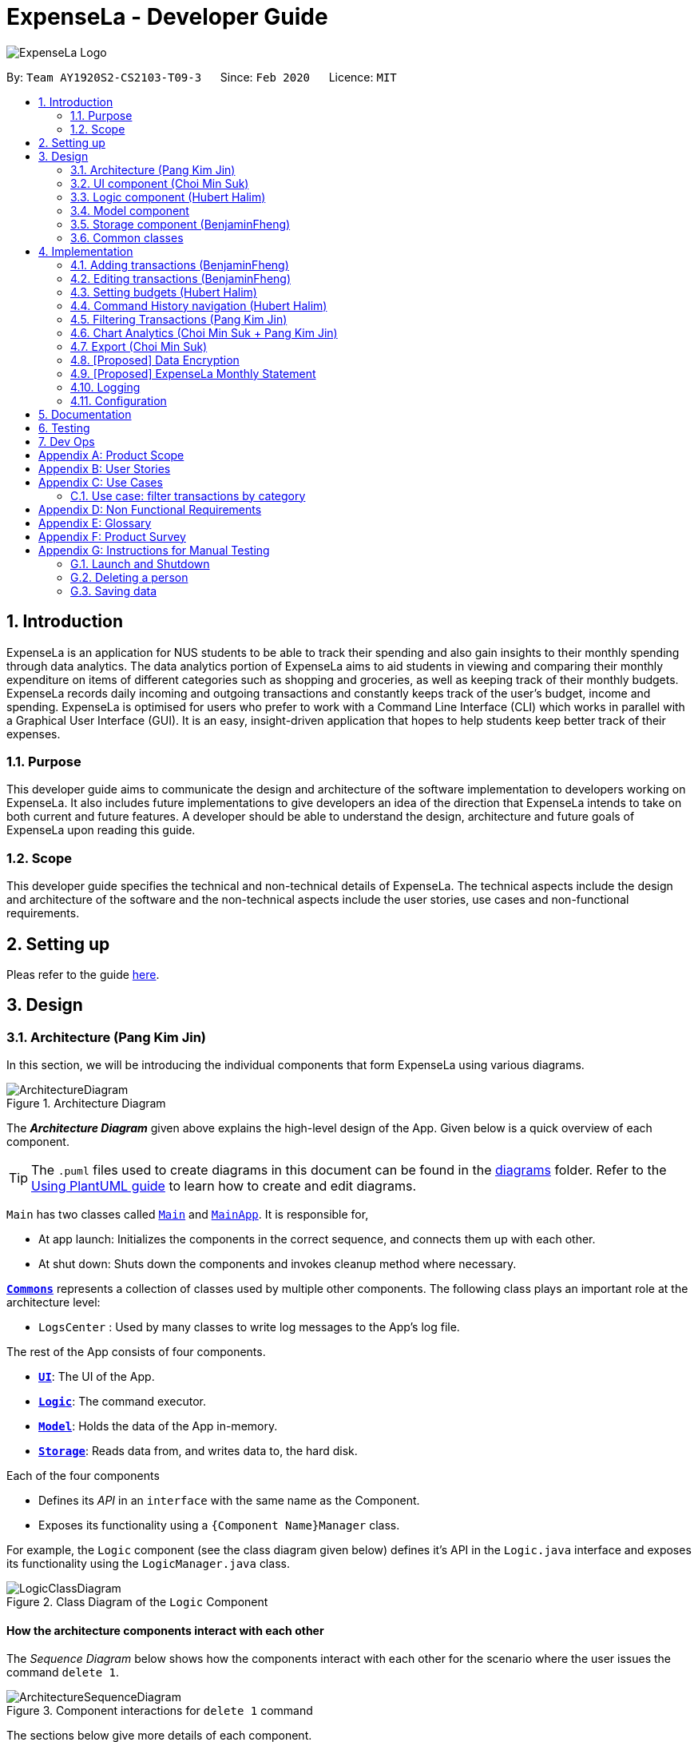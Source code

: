 = ExpenseLa - Developer Guide
:site-section: DeveloperGuide
:toc:
:toc-title:
:toc-placement: preamble
:sectnums:
:imagesDir: images
:stylesDir: stylesheets
:xrefstyle: full
ifdef::env-github[]
:tip-caption: :bulb:
:note-caption: :information_source:
:warning-caption: :warning:
endif::[]
:repoURL: https://github.com/AY1920S2-CS2103-T09-3/main/tree/master

image:logos/ExpenseLa_Logo.png[]

By: `Team AY1920S2-CS2103-T09-3`      Since: `Feb 2020`      Licence: `MIT`

== Introduction

ExpenseLa is an application for NUS students to be able to track their spending and also gain insights to their monthly spending through data analytics. The data analytics portion of ExpenseLa aims to aid students in viewing and comparing their monthly expenditure on items of different categories such as shopping and groceries, as well as keeping track of their monthly budgets. ExpenseLa records daily incoming and outgoing transactions and constantly keeps track of the user's budget, income and spending. ExpenseLa is optimised for users who prefer to work with a Command Line Interface (CLI) which works in parallel with a Graphical User Interface (GUI). It is an easy, insight-driven application that hopes to help students keep better track of their expenses.

=== Purpose

This developer guide aims to communicate the design and architecture of the software implementation to developers working on ExpenseLa. It also includes future implementations to give developers an idea of the direction that ExpenseLa intends to take on both current and future features. A developer should be able to understand the design, architecture and future goals of ExpenseLa upon reading this guide.

=== Scope

This developer guide specifies the technical and non-technical details of ExpenseLa. The technical aspects include the design and architecture of the software and the non-technical aspects include the user stories, use cases and non-functional requirements.

== Setting up

Pleas refer to the guide <<SettingUp#, here>>.

== Design

[[Design-Architecture]]
=== Architecture (Pang Kim Jin)

In this section, we will be introducing the individual components that form ExpenseLa using various diagrams.

.Architecture Diagram
image::ArchitectureDiagram.png[]

The *_Architecture Diagram_* given above explains the high-level design of the App. Given below is a quick overview of each component.

[TIP]
The `.puml` files used to create diagrams in this document can be found in the link:{repoURL}/docs/diagrams/[diagrams] folder.
Refer to the <<UsingPlantUml#, Using PlantUML guide>> to learn how to create and edit diagrams.

`Main` has two classes called link:{repoURL}/src/main/java/seedu/expensela/Main.java[`Main`] and link:{repoURL}/src/main/java/seedu/expensela/MainApp.java[`MainApp`]. It is responsible for,

* At app launch: Initializes the components in the correct sequence, and connects them up with each other.
* At shut down: Shuts down the components and invokes cleanup method where necessary.

<<Design-Commons,*`Commons`*>> represents a collection of classes used by multiple other components.
The following class plays an important role at the architecture level:

* `LogsCenter` : Used by many classes to write log messages to the App's log file.

The rest of the App consists of four components.

* <<Design-Ui,*`UI`*>>: The UI of the App.
* <<Design-Logic,*`Logic`*>>: The command executor.
* <<Design-Model,*`Model`*>>: Holds the data of the App in-memory.
* <<Design-Storage,*`Storage`*>>: Reads data from, and writes data to, the hard disk.

Each of the four components

* Defines its _API_ in an `interface` with the same name as the Component.
* Exposes its functionality using a `{Component Name}Manager` class.

For example, the `Logic` component (see the class diagram given below) defines it's API in the `Logic.java` interface and exposes its functionality using the `LogicManager.java` class.

.Class Diagram of the `Logic` Component
image::LogicClassDiagram.png[]

[discrete]
==== How the architecture components interact with each other

The _Sequence Diagram_ below shows how the components interact with each other for the scenario where the user issues the command `delete 1`.

.Component interactions for `delete 1` command
image::ArchitectureSequenceDiagram.png[]

The sections below give more details of each component.

[[Design-Ui]]
=== UI component (Choi Min Suk)

.Structure of the UI Component
image::UiClassDiagram.png[]

*API* : link:{repoURL}/src/main/java/seedu/expensela/ui/Ui.java[`Ui.java`]

The UI consists of a `MainWindow` that is made up of parts e.g.`CommandBox`, `ResultDisplay`, `TransactionListPanel`, `StatusBarFooter` etc. All these, including the `MainWindow`, inherit from the abstract `UiPart` class.

The `UI` component uses JavaFx UI framework. The layout of these UI parts are defined in matching `.fxml` files that are in the `src/main/resources/view` folder. For example, the layout of the link:{repoURL}/src/main/java/seedu/expensela/ui/MainWindow.java[`MainWindow`] is specified in link:{repoURL}/src/main/resources/view/MainWindow.fxml[`MainWindow.fxml`]

The `UI` component does the following actions:

* Executes user commands using the `Logic` component.
* Listens for changes to `Model` data so that the UI can be updated with the modified data.


[[Design-Logic]]

=== Logic component (Hubert Halim)

[[fig-LogicClassDiagram]]
.Structure of the Logic Component
image::LogicClassDiagram.png[]

*API* :
link:{repoURL}/src/main/java/seedu/expensela/logic/Logic.java[`Logic.java`]

Logic is an interface which `LogicManager` implements, allowing access to the API. The following items are examples on how the LogicManager class can be interacted with:

.  `Logic` uses the `ExpenseLaParser` class to parse the user command.
.  This results in a `Command` object which is executed by the `LogicManager`.
.  The command execution can affect the `Model` (e.g. adding a `Transaction`).
.  The result of the command execution is encapsulated as a `CommandResult` object which is passed back to the `Ui`.
.  In addition, the `CommandResult` object can also instruct the `Ui` to perform certain actions, such as displaying help to the user.

Given below is the Sequence Diagram for interactions within the `Logic` component for the `execute("delete 1")` API call.

.Interactions Inside the Logic Component for the `delete 1` Command
image::DeleteSequenceDiagram.png[]

NOTE: The lifeline for `DeleteCommandParser` should end at the destroy marker (X) but due to a limitation of PlantUML, the lifeline reaches the end of diagram.

.Interactions Inside the Logic Component for the `clear` Command
image::ClearSequenceDiagram.png[]

[[Design-Model]]
=== Model component

.Structure of the Model Component
image::ModelClassDiagram.png[]

*API* : link:{repoURL}/src/main/java/seedu/expensela/model/Model.java[`Model.java`]

The `Model`,

* stores an ArrayList which contains the user's command history.
* stores a `UserPref` object that represents the user's preferences.
* stores the `ExpenseLa` data.
* stores the `GlobalData` which contains the recurring budget, transactions, total balance, and last updated date.
* stores a `MonthlyData` object which contains budget, expense, and income information set by the user.
* stores a `ToggleView` object that represents the nature of transaction information displayed to the user.
* stores a `Filter` object which represents the filter on the transactions as set by the user
* stores `TransactionList` which contains the list of all transactions
* exposes an unmodifiable `ObservableList<Transaction>` that can be 'observed' e.g. the UI can be bound to this list
so that the UI automatically updates when the data in the list change.
* does not depend on any of the other three components.



[[Design-Storage]]
=== Storage component (BenjaminFheng)

.Structure of the Storage Component
image::StorageClassDiagram.png[]

*API* : link:{repoURL}/src/main/java/seedu/expensela/storage/Storage.java[`Storage.java`]

The `Storage` component,

* can save `UserPref` objects in json format and read it back.
* can save the `ExpenseLa` data in json format and read it back.
* can save `GlobalData` data in json format and read it back.

[[Design-Commons]]
=== Common classes

Classes used by multiple components are in the `seedu.ExpenseLa.commons` package.

== Implementation

This section describes some noteworthy details on how certain features are implemented.

// tag::addtransactions[]
=== Adding transactions (BenjaminFheng)
We allow users to add Expense/Income transactions into ExpenseLa which denotes a positive or negative inflow of money. This section shows how we handle these requests from the user.

==== Implementation

We store every single `Transaction` added by the user into an `ObservableList<Transaction>`, which is a list object in `TransactionList`. We used an `ObservableList` to easily reflect changes to the list by any other component of ExpenseLa using the list.

These are the ways of implementing either a positive or negative Transaction:

* Adding an expense (negative transaction): add
* Adding an income (positive transaction): add i/

These two commands will indicate whether the transaction is positive or negative.

Indicating whether it is a recurring transaction or not will depend if rc/ is present in the input

When inserting a new Expense/Income, the `AddCommandParser` will determine which object to initialise depending on whether the "i/" CLI syntax is present. Afterwhich, the AddCommandParser will parse the values of the transaction depending on whether the respective CLI Syntaxes are present.

* `**Name**` is parsed by `AddCommandParser#parseName(ArgumentMultimap)`, CLI Syntax is n/.
* `**Amount**` is parsed by `AddCommandParser#parseAmount(ArgumentMultimap)`, CLI Syntax is a/.
* `**Date**` is parsed by `AddCommandParser#parseDate(ArgumentMultimap)`, CLI Syntax is d/.
* `**Category**` is parsed by `AddCommandParser#parseCategory(ArgumentMultimap)`, CLI Syntax is c/.
* `**Remark**` is parsed by `AddCommandParser#parseRemark(ArgumentMultimap)`, CLI Syntax is r/.
* CLI Syntax "rc/" will set the transaction to be a monthly recurring transaction.

NOTE: `**ArgumentMultimap**` is a class that stores all the parsed parameters taken from the user input.

The following sequence diagram shows how the add transaction operation works:

image::add-command/AddCommandSequenceDiagram.png[]

Figure 9. Sequence diagram of how adding a new `Transaction` is processed depending on syntax.

`Transaction` are normally instantiated by `AddCommandParser#parse(String args)`, which attempts to parse the various parameters supplied in args and return either a positive or negative `Transaction`. The following conditions will cause a `ParseException` to be thrown by the parser:

* Missing parameters
* Incorrect syntax (i.e. missing prefix if required)
* Illegal values in parameters (i.e. special character and symbols entered for an integer only field)
* Multiple occurence of parameters which only expects single entry

[NOTE]
Incorrect user input will display `ParseException` message.

We will demonstrate how a `Transaction` is added into `ExpenseLa`:

Step 1. The user executes the command **add n/Pizza a/20.5 d/2020-02-02** to insert a negative transaction with its `Name` set to "Pizza", its `Amount` set to "20.50" and the `Date` set to 02 Feb 2020. The input is now checked and an attempt to parse each parameter occurs:

NOTE: `**Category**` is set to default category `MISC`

Since the user input is valid, the `Transaction` is successfully created and inserted into the transaction list. The transaction list now contains 1 `Transaction` object.

image::add-command/AddTransactionToList1.png[]

Step 2. The user executes **add i/ n/Salary a/3000 d/2020-02-03 r/Monthly Salary c/income rc/ ** to indicate his monthly pay, to insert a positive `**Transaction**`.

NOTE: `**Category**` has a set enum list of values FOOD, SHOPPING, TRANSPORT, GROCERIES, HEALTH, RECREATION, MISC, UTILITIES, INCOME.

NOTE: "rc/" CLI Syntax will set the transaction to be a recurring transaction.

Again, since the input is valid, the positive `Transaction` is successfully added into the transaction list. The transaction list
now contains 2 `**Transaction**` objects.

image::add-command/AddTransactionToList2.png[]

The following activity diagram summarizes what happens when the user executes a command to add a new `Transaction`:

:figure-caption: Figure 10
.Activity diagram of adding a `Transaction` into the transaction list.
image::add-command/AddTransactionActivityDiagram.png[,650]

==== Design considerations

There are many different ways to implement how a transaction is added into `**ExpenseLa**`. In this section, we will justify why we chose to implement it the way we did.

===== Aspect: Differentiating between **positive** and **negative** transactions.
* **Alternative 1: (current choice):** Adding a simple "i/" syntax in the input to differentiate between positive and negative transactions
** Pros: Increases the speed and simplicity of adding a positive or negative transaction. Updating balance in `MonthlyData` information only requires an iteration through
all the transaction amounts in transaction list for calculation.
** Cons: Transactions may not be easily distinguishable as positive or negative transactions on first sight, and may only be distinguished when the transaction amount is inspected.
This may cause slower processing times when extracting all only positive or only negative transactions.

* **Alternative 2: Having separate classes for **positive** and **negative** transactions.
** Pros: Maintains an intuitive design: `**NegativeTransaction**` deducts money and `**PositiveTransaction**` increases money.
** Cons: May incur significant overhead since it is likely that both `**NegativeTransaction**` and `**PositiveTransaction**` will
have very similar methods.

Alternative 1 was chosen because we want the application to be as simple and quick as possible to indicate positive and negative transactions. We focused on separating
the data between months so that the analytics function could calculate data faster.

===== Aspect: Managing how `**RecurringTransactions**` are handled.
* **Alternative 1: (current choice):** Adding a simple "rc/" syntax in the input to differentiate between recurring and non-recurring transactions. "rc/" is quickly parsed by the
AddCommandParser and the transaction is labelled as recurring, which is added to RecurringTransactionsList before the command is added to the TransactionsList in Model.
** Pros: "rc/" is quick and intuitive to indicate during input. Almost no hassle to add the information to RecurringTransactionsList.
** Cons: Inability for existing transactions to set as recurring transactions.

* **Alternative 2:** Create a separate command to indicate which transactions are recurring and the range of when it recurs.
** Pros: Transactions are more customizable for users. Users are able to set recurring transactions to repeat over required months.
** Cons: Users may easily lose track of the transactions that are recurring which will affect their monthly budgeting.

Alternative 1 was chosen because we want to again keep the recurring transactions intuitive and simple. Users can clear their recurring transaction lists whenever
they become invalid, and input the new recurring transactions whenever there are changes

//end::addtransaction[]

// tag::editTransactions[]
=== Editing transactions (BenjaminFheng)
The **edit **functionality modifies details of a specified `**Transaction**` in the existing list and saves
modifications to the external storage file.

==== Implementation
**Edit** mechanism utilizes `**Logic**` operations with the `**EditCommand**` class in place of
`**Command**`, and a unique `**EditCommandParser**` class. The following methods are the implementation for
**edit** operations:

* `EditCommandParser#parse()` - Parses the user's input via the index of the transaction and creates an `**EditCommand**` to execute the command.
* `EditCommand#execute()` - Modifies the `**Transaction**` in `**Model**` with new details and returns a
`**CommandResult**`.
* `TransactionList#setTransaction(Transaction target, Transaction editedTransaction)` - Sets the modified `**Transaction**` to its correct position in the
existing `**TransactionList**`.

Command example: **edit 1 n/[NAME] a/[AMOUNT] r/[REMARK]** will edit the name, amount and remark of transaction of index 1 with
the respective inputs.

Below is an example usage scenario for editing a transaction and explanation of how the **edit** mechanism
behaves at each step:

Step 1. The user starts up the application with an initial list loaded from a sample transaction list.

:figure-caption!:
.Initial transaction list
image::edit-command/editCommand1.png[,650]

Step 2. The user inputs **edit 1 n/Laksa Noodle a/6.00** to edit the transaction (with index 1) name to "Laksa Noodle" and value
to "6". Input is parsed by `EditCommandParser#parse()` which creates an `**EditCommand**`.

Step 3. `EditCommand#execute()` creates a new transaction that reflects the changes and gets the index of current
transaction to be edited.

.New edited transaction in transaction list
image::edit-command/editCommand2.png[,650]

Step 4. `EditCommand#execute()` replaces original transaction in the list with the eddited transaction.

The following activity diagram gives an overview of what ExpenseLa shows the user when executing **edit** command:

:figure-caption: Figure
.Activity diagram for execution of edit command
image::edit-command/EditActivityDiagram.png[,650]

==== Design considerations
This subsection explores some alternative designs considered for certain aspects of the feature's implementation.

===== Aspect: Modifying details of a transaction
* **Alternative 1 (current choice)**: Replace the values of the original transaction with new editd values.
- Pros: Can easily check for inputs that result in no changes.
- Cons: May incur overhead when creating new instance of `**Transaction**`.

* **Alternative 2**: Modify the transaction directly using setter methods.
- Pros: Easy to implement and efficient.
- Cons: Modifying transactions violates the immutability principle, possibly resulting in bugs for UI or
accessing modified transaction fields.

**Alternative 1 chosen** to maintain better coding practices and maintain immutability of transactions for the entire project.
Overhead of creating new `**Transaction**` is insignificant due to relatively small object size.

===== Aspect: Edit transaction by getting it's index or by unique transaction ID
* **Alternative 1 (current choice)**: Get the index of original transaction in the transactions list and edit its values in the list.
- Pros: High certainty of obtaining the correct transaction, editing its values and replacing the same index in the transaction list.
- Cons: If there are too many transactions in the list, it might be tedious to obtain the transaction index by scrolling.

* **Alternative 2**: Iterate through the transactions list and edit the transaction with the correct transaction ID.
- Pros: Virtually impossible to not be able to distinguish between similar transactions of different IDs.
- Cons: Transactions ID would cause significant overhead when looking into each transaction for it's ID.
// end::edit[]


// tag::setbudget[]
=== Setting budgets (Hubert Halim)
We allow the user to maintain a `**Budget**` for the current month and subsequent months. This section details how `**ExpenseLa**` handles
requests made by the user who is trying to set a budget both for a one time and recurring budget. `**Budget**` is contained inside
`**MonthlyData**` object along with `**Expense**` and `**Income**` and application only has 1 `**MonthlyData**` object for the current month.
object looks like:

image::set-budget/BudgetClassDiagram.png[]

If user decides to create a recurring budget, there'll be additional step of updating the `**recurringBudget**` variable in
`**GlobalData**`. `**BudgetCommand**` in addition to modifying `**Budget**` in `**MonthlyData**`, it will also modify `**recurringBudget**`
in `**GlobalData**`.

image::set-budget/GlobalDataClassDiagram.png[]


==== Implementation
Whenever the user attempts to set a new `**Budget**`, `**ExpenseLa**` will create a new MonthlyData object with the given amount.
The application will then call `ModelManager#setMonthlyData(MonthlyData toSet)`. During the creation of the new MonthlyData, the
Budget class will internally check if the budget amount is valid.

We will demonstrate what happens at the back-end whenever the user sets a budget:

Case 1. The user wishes to set their budget to $1500, non-recurring. They execute the command: **budget b/1500**.
The user's entry is checked by `BudgetCommandParser#parse()` and an attempt to parse each parameter occurs:

* `**Budget**` is parsed by `ParseUtil#parseBudget(ArgumentMultimap)`
* `rc/` prefix does not exist, so it is not recurring

NOTE: `**ArgumentMultimap**` is a class that stores all the parsed parameters taken from the user input.

Since the user input is valid, the `**Budget**` is successfully created and inserted into a newly created `**MonthlyData**`.

Case 2. The user made a typo when setting their budget. They execute the command **budget b/1500**.
The user's entry is checked by `BudgetCommandParser#parse()` and an attempt to parse each parameter occurs:

* `**Budget**` is parsed by `ParseUtil#parseBudget(ArgumentMultimap)`

`**Budget**` class then is attempted to be created with the parsed budget amount in the constructor. Internally
Budget will do a validity check using Regex and throw a `**ParseExection**` since amount is not valid.

Case 3. The user wishes to set their budget to $1500, recurring. They execute the command: **budget b/1500 rc/**.
The user's entry is checked by `BudgetCommandParser#Parse()` and an attempt to parse each parameter occurs:

* `**Budget**` is parsed by `ParseUtil#parseBudget(ArgumentMultimap)`
* `rc/` prefix exists, so it is recurring

Since the user input is valid, the `**Budget**` is successfully created and inserted into a newly created `**MonthlyData**`.
BudgetCommand will then modify `**GlobalData**` in `**Model**` by calling `**Logic#setGlobalData**`. `**RecurringBudget**`
value in `**GlobalData**` is now set to the new `**Budget**`

The sequence diagram below depicts what was just elaborated:

.Sequence diagram showing how a `**Budget**` is set
image::set-budget/SetBudgetSequenceDiagram.png[]

.Activity diagram showing how a `**Budget**` is set
image::set-budget/SetBudgetActivityDiagram.png[]

==== Design considerations
We have considered various ways as to how `**Budget**` should be stored in `**ExpenseLa**`. In this section, we will explain the
rationale on our course of actions.

===== Aspect: Make `**Budget**` a part of a bigger class called `**MonthlyData**`
* **Alternative 1 (current choice):** `**Budget**` is a part of `**MonthlyData**` and any `**Budget**` operations is through `**MonthlyData**`
** Pros: Easier to handle `**Budget**` together with other `**MonthlyData**` objects and all data inside is synchronised as it is
handled by a single object.
** Cons: Overhead when modifying `**Budget**` as to maintain immutability, a new `**MonthlyData**` object has to be created.
* Alternative 2: `**Budget**` should be an independent class with a direct reference in `**ExpenseLa**`.
** Pros: More freedom and efficiency in doing modifications on `**Budget**`
** Cons: Need to maintain more references for all different objects.

Again, we went with alternative 1 because it is easier to view `**Budget**` along with the other `**MonthlyData**` components
as a collective. And easier to just handle 1 reference in ExpenseLa.
// end::setbudget[]


// tag::commandHistoryNavigation[]
=== Command History navigation (Hubert Halim)
Users can navigate to previous commands by pressing the up or down button on the keyboard.
Only successful commands are stored in the CommandHistory list and only a maximum of 50 commands can
be stored at a time.

==== Implementation
Every time the user key in a command and press kbd:[Enter], `CommandBox#handleCommandEntered` method will be called.
The method will attempt to execute the command by calling `CommandExecutor#execute` method. That method throws an error
if command is invalid. So if the command is valid, the `CommandBox#handleCommandEntered` method will call
`Logic#deleteCommandFromHistory` to delete the command if it exists in the current command history.
It will then call `Logic#addToCommandhistory` to add the command to the command history as its latest entry.
Both commands for add and delete takes in an integer variable called `offset`. This variable is maintained by `CommandBox`
and determines which command the user is currently at in the command history.
Offset starts from -1 indicating `CommandBox` is empty and resets to -1 every time a successful command is entered

`Command History` is an array list that resides in `ModelManager` object. It can be accessed through `Logic` by calling

The diagrams below depicts what was just elaborated:

.Sequence diagram showing what happens when user enters a Command
image::command-history/CommandHistorySequenceDiagram.png[]

.Activity diagram showing what happens when user enters a Command
image::command-history/CommandHistoryActivityDiagram.png[]

.Sequence diagram showing what happens when presses Up/Down button
image::command-history/CommandHistoryNavigateSequenceDiagram.png[]

.Activity diagram showing what happens when presses Up/Down button
image::command-history/CommandHistoryNavigateActivityDiagram.png[]


==== Design considerations
We have considered various ways as to how to implement `**CommandHistory**` to support navigation to previous commands
Since we need to capture keyboard events when user press the keyboard, we decided to implement the event listener and handler
in `**CommandBox**` component as it is more convenient because when a keyboard event is captured, the app can straight away
modify the `**TextField**` in `**CommandBox**`. Since the event when user enter a command is also handled in `**CommandBox**`
and we only store successful commands in `**CommandHistory**`, we wait for execution of the Command by `**CommandExecutor**`,
if it is successful, the String for the command is added to, otherwise due to the error thrown and caught somewhere else, the
command is not stored.
// end::commandHistoryNavigation[]


=== Filtering Transactions (Pang Kim Jin)

The `Filter` command allows the user to bring up a list of `Transaction`, and filter it by either category, month,
or both at the same time. This is implemented by using a predicate for category and another predicate for month,
both of which inheriting from `Predicate<Transaction>` to filter the `Transaction`.

==== Implementation

`FilterCommand` is instantiated by `FilterCommandParser#parse(String args)` method, which parses the arguments supplied in the user
command to return a `FilterCommand` object.

The below sequence diagram depicts the execution of the filter feature to display all transactions with Category "FOOD":
image:filter/FilterSequenceDiagram.png[]

The below scenario shows a typical usage of the filter feature:

Step 1: Upon application launch, the filter for all categories and the current month is automatically applied.
image:filter/Filter_SS_1.PNG[]

Step 2: User executes the command `filter c/food m/2020-02` to bring up transactions in the category "FOOD" for the month
of February 2020. (Note: The command in the command line disappears upon hitting Enter, the command in the command line
is purely for illustration purposes).
image:filter/Filter_SS_2.PNG[]

Step 3: The `FilterCommandParser#parse(String args)` parses the arguments.

Step 4: Since user input is correct and the arguments are parsed, a new `FilterCommand` object is created by the
`FilterCommandParser`.

Step 5: The `FilterCommand` object will use a `Predicate<Transaction>` based on the specified category, month, or both, to filter
the list of transactions.

Step 6: The list of filtered transactions is brought up. The filter category and month UI will also update accordingly
to show the category and month that the transactions are filtered by.

The below activity diagram gives an overview of the command execution:
image:filter/FilterActivityDiagram.png[]

==== Design Considerations

*Aspect: Using `Predicate` to improve extendability of the `Filter` feature in the future.*

* Alternative 1 (current choice): Create a new `Predicate<Transaction>` for each new filter type
** Pros: Greater flexibility can be provided for each filter type since different filter types have different requirements (e.g. Month vs Category)
** Cons: Tedious to implement a new class for each new type of filter
* Alternative 2: Use a single `Predicate<Transaction>` to filter for all filter types
** Pros: Easy to implement
** Cons: Prone to being inflexible for extensions

We decided to go with Alternative 1 since the current filter feature supports increasing the number of filter types
- on top of the current category and month filters. Despite having a different `Predicate` for each filter type, we use
a composed `Predicate` comprising of both `Predicate` s, making it much easier to support extensions to this feature.

==== Proposed Extension

We plan to enhance the filter feature to support other arguments in the command to filter by different types such as
price range or date range. This allows the user to have greater flexibility and have a better understanding of his/her
expenses.

The design consideration mentioned earlier hence facilitates this proposed extension, reducing the difficulty of such a
future implementation.

=== Chart Analytics (Choi Min Suk + Pang Kim Jin)

The *toggleview* command allows the user to switch between viewing the list of 'Transactions' and viewing an analysis of
his expenditure.

In the expenditure analysis view we have a bar chart to show expenditure breakdown by date as well as a pie chart to
show expenditure breakdown by category.


==== Implementation

`MainWindow` decides whether to show a list of transactions or chart analysis based on `ToggleView#isViewList`, by accessing
`Logic#getToggleView()`.

Here is a Class Diagram for the implementation of `ToggleView`:

image:chart-analytics/ToggleViewClassDiagram.png[]

The *ToggleView* mechanism utilizes `Logic` operations with the `ToggleViewCommand` class in place of `Command`. The following
methods are concrete implementations for the *toggle* operation:

* `ToggleViewCommand#execute()` - Modifies the `ToggleView` in `Model` to view list of transactions or view analytics, and
returns a `CommandResult` (<<Design-Logic, Step 4 of Logic>>).
* `ToggleView#switchIsViewList()` - Modifies the boolean value `isViewList` in `ToggleView` to the negation of it's
current value.
- This `ToggleView` is wrapped in `ExpenseLa` and its `switchIsViewList()` is called through
`ExpenseLa#switchToggleView()`.
- `ExpenseLa#switchToggleView()` is exposed in the `Model` interface as `Model#switchToggleView()`.

The following sequence diagram illustrates **toggleview** command execution:

.Sequence diagram showing execution of **toggleview**
image::chart-analytics/ToggleViewSequenceDiagram.png[]

===== Example of usage
Given next is an example and explanation of how the **ToggleView** mechanism behaves at each step:

Step 1. The user starts up the application with an initial list loaded from external storage file. The diagram here
depicts the example list used throughout this scenario.

:figure-caption!:
.Example list on startup
image::chart-analytics/ToggleViewStep1.png[,650]

Step 2. The user inputs **toggleview** to change the view from list of transactions to chart analysis.

.User input for toggle view
image::chart-analytics/ToggleViewStep2.png[]

Step 3. `ToggleViewCommand#execute()` switches `isViewList` of `ToggleView` from true to false.

.isViewList of ToggleView switched from ToggleViewCommand#execute()
image::chart-analytics/ToggleViewStep3.PNG[]

Step 4. `MainWindow#executeCommand()` checks the boolean value of isViewList in ToggleView, which is false,
and displays chart analysis.

.Switched from showing list of transactions to chart analysis
image::chart-analytics/ToggleViewStep4.png[,650]

Step 5. User inputs **toggleview** again to change view back to list of transactions.

image::chart-analytics/ToggleViewStep2.png[]
.Switched from showing list of transactions to chart analysis
image::chart-analytics/ToggleViewStep1.PNG[,650]

Step 6. User can set filter to a certain month to view a different kind of bar chart.

.Example of stacked bar chart of expenditure for a certain month
image::chart-analytics/ToggleViewStep6.PNG[,650]

The following code snippet from `MainWindow#executeCommand()` checking of the boolean value of isViewList in ToggleView,
and deciding whether to show a list of transactions of chart analysis, and what bar graph to show:

.MainWindow#executeCommand()
[source, java]
----
// The if else statement checks the value of isViewList from ToggleView
if (logic.getToggleView().getIsViewList()) {
    // Creates ui for list of transactions
    transactionListPanel = new TransactionListPanel(logic.getFilteredTransactionList());
    transactionListAndChartAnalyticsPanelPlaceholder.getChildren().add(transactionListPanel.getRoot());
} else {
    // Creates ui for chart analysis
    // Calls logic.getIsFilterMonth() to check if the filter is set to a specific month or not, to decide which bar graph to build
    chartAnalyticsPanel = new ChartAnalyticsPanel(logic.getFilteredTransactionList(), logic.getIsFilterMonth());
    transactionListAndChartAnalyticsPanelPlaceholder.getChildren().add(chartAnalyticsPanel.getRoot());
}
----

===== Execution shown to user
The following activity diagram gives an overview of what ExpenseLa shows the user when executing **toggleview** command:

:figure-caption: Figure
.Activity diagram for execution of toggleview command
image::chart-analytics/ToggleViewActivityDiagram.png[]

==== Design considerations
This section shows some of the design considerations taken when implementing the undo and redo features.

===== Aspect: Design used to implement toggelview feature

* Alternative 1 (current choice): Create a ToggleView Class to keep a boolean value of isViewList to keep track of
showing list of transactions or chart analysis.
** Pros: Easily extendable next time to accommodate more different kind of views by changing boolean to possibly enum.
** Pros: Easy to implement functions to change values in `ToggleView` object, which allows easy extendability next time also.
** Cons: Needs to implement many functions through `Logic` and `Model`.
* Alternative 2: Create a boolean value in `Model` to track whether to show list of transactions or chart analysis.
** Pros: Easy implementation and checking of boolean value by `MainWindow` to check which view to show.
** Cons: Not extendable next time when trying to accommodate different kind of views.

Alternative 1 was chosen because it is easily extendable, in case we want to improve or develop on the feature in the
future. It also follows better OOP principles, making the code much neater and understandable.

=== Export (Choi Min Suk)

The *export* command allows user to export currently filtered transactions to a csv file, in case he would like to use
the data for his own analysis.

==== Implementation

`ExportCommand` is instantiated by `ExpenseLaParser#parseCommand(String userInput)`, which attempts to split the userInput
into the command word and its parameters. Since `ExportCommand` does not require any arguments, it is instantiated directly.


`ExportCommand` obtains the filtered list of transaction to export using `Model#getFilteredTransactionList()`, which then
attempts to create a csv file in the current directory using the attributes of each transaction.

The sequence diagram below shows how the execution of *export* is like:

.Sequence diagram of how *export* command is applied at the back-end.
image::export/ExportSequenceDiagram.png[]

The following conditions will cause a `**CommandException**` to be thrown by the command:

. Empty filtered transaction list
. Failure in creating the file
. Failure in writing to the file (Possibly due to the directory changing while the command is being executed)

The image below shows how the csv file looks when user executes *export* command successfully:

.List of transactions in a csv file opened in Microsoft Excel
image::export/ExportCsv.PNG[,650]

==== Proposed extension
In the near future, we plan to enhance the export feature. We want to improve the export command to take in view as a
possible argument, thus allowing the user to choose between exporting list of transactions or the chart analysis. The
user can use the chart analysis generated for visual presentations, especially if the expense tracker is for a business.

The image below shows how a possible future implementation of this feature could look like:

.Expected command to export chart analytics
image::export/ExportChartCommand.PNG[]

image::export/ExportBarGraph.PNG[,550]
.Expected images to be exported when *export chartanalysis*
image::export/ExportPieChart.PNG[,550]

=== [Proposed] Data Encryption

Given the sensitive nature of the information provided by users, we would like to safeguard the information provided by
our users through encryption. Naturally, the information would be encrypted and decrypted in the back-end without the user
requiring to do any of the encryption, decryption, or even any knowledge of how it works.

==== Proposed Implementation

We thus propose a `Keystore` module to contain authorisation certificates or public key certificates
interacting with the `Logic` and `Storage` modules. With this addition, the following architecture diagram
gives an overview of how it would fit in:

image::DataEncryptionClassDiagram.png[]

The `Keystore` module would have a `KeystoreManager` which implements the following methods:

* `KeystoreManager#setCipher(Cipher cipher)` - sets the `Cipher` for encryption usage.
* `KeystoreManager#encryptExpenseLa(ExpenseLa expenseLa)` - encrypts the given `ExpenseLa` object with the encryption cipher set with every
call to `LogicManager#execute()` method.
* `KeystoreManager#decryptExpenseLa(ExpenseLa expenseLa)` - Decrypts the encrypted json file upon application launch.

NOTE: `KeystoreManager#encryptExpenseLa(ExpenseLa expenseLa)` and `KeystoreManager#decryptExpenseLa(ExpenseLa expenseLa)`
will be using the Advanced Encryption Standard (AES 256) encryption algorithm.

==== Design Considerations
*Aspect: Encryption Algorithm*

* Alternative 1: Data Encryption Standard
** Pros: Simpler to implement encryption and decryption
** Cons: Weaker security, easy to brute force
* Alternative 2 (current choice) : Advanced Encryption Standard
** Pros: 256 bit key is exponentially more secure than DES' 56 bit key
** Cons: Harder to implement


=== [Proposed] ExpenseLa Monthly Statement

Similar to how banks issue a statement of account, we believe that it would be helpful to provide
our users with an overview of their expenses. This statement would include the user's balance,
budget, expense, income, and transactions in a user specified time frame.The user can choose to include/exclude certain
transactions based on their categories or dates.

==== Proposed Implementation

To generate the statement, we propose a `StatementCommand` that extends `Command` and works with `ModelManager` just like
all other commands, as depicted in the following diagram:

image::StatementCommandClassDiagram.png[]

* The user uses the `FilterCommand` to  filter the list of transactions to show only the transactions with the
user's preferred category and transaction month
* Then `StatementCommand#execute()` will retrieve the `FilteredList` of transactions
and generate a Portable Document Format (PDF) file with Java's PDFWrite API.

Below is a truncated example of the PDF ExpenseLa statement:

image::statement/Statement.png[]

==== Design Considerations

*Aspect: Time and Nature of Transactions to Export*

* Alternative 1 (current choice): Users get to choose when to generate their statement and which month and categories of
transactions to include.
** Pros: Users get a statement tailored according to their needs.
** Cons: Users may forget to include certain types of transactions.
* Alternative 2: At the end of every month, a statement of all transactions and user information is exported
** Pros: Users get a comprehensive view of their expenses
** Cons: Users may be overloaded with information

Ultimately we chose Alternative 1 as we prioritise our user's freedom of choice and we understand that not all transactions
may be relevant for the purposes of exporting the statement.

=== Logging

We are using `java.util.logging` package for logging. The `LogsCenter` class is used to manage the logging levels and logging destinations.

* The logging level can be controlled using the `logLevel` setting in the configuration file (See <<Implementation-Configuration>>)
* The `Logger` for a class can be obtained using `LogsCenter.getLogger(Class)` which will log messages according to the specified logging level
* Currently log messages are output through: `Console` and to a `.log` file.

*Logging Levels*

* `SEVERE` : Critical problem detected which may possibly cause the termination of the application
* `WARNING` : Can continue, but with caution
* `INFO` : Information showing the noteworthy actions by the App
* `FINE` : Details that is not usually noteworthy but may be useful in debugging e.g. print the actual list instead of just its size

[[Implementation-Configuration]]
=== Configuration

Certain properties of the application can be controlled (e.g user prefs file location, logging level) through the configuration file (default: `config.json`).

== Documentation

Refer to the guide <<Documentation#, here>>.

== Testing

Refer to the guide <<Testing#, here>>.

== Dev Ops

Refer to the guide <<DevOps#, here>>.

[appendix]
== Product Scope

*Target user profile*:

* has a need to keep track of their expenses
* prefer desktop apps over other types
* can type fast
* prefers typing over mouse input
* is reasonably comfortable using CLI apps

*Value proposition*: efficient way to keep track of expenses and make decisions based on data and analytics provided

[appendix]
== User Stories

Priorities: High (must have) - `* * \*`, Medium (nice to have) - `* \*`, Low (unlikely to have) - `*`

[width="59%",cols="22%,<23%,<25%,<30%",options="header",]
|=======================================================================
|Priority |As a ... |I want to ... |So that I can...
|`* * *`
|new user
|see usage instructions
|refer to instructions when I forget how to use the App

|`* * *`
|general user
|add a new expense entry
|keep track of my expenses

|`* * *`
|someone who earns income
|add a new income entry
|keep track of my income

|`* * *`
|high-income user
|keep track of all the money I earn
|make decisions on where my most lucrative source of income is

|`* * *`
|low-income user
|set budget for current month
|limit my expenditure for the month

|`* * *`
|low-income user
|be notified by the application if i am spending too much money
|be wary of overshooting my budget

|`* * *`
|consistent thrifty user
|set budget for every month(recurrent budget) once
|have no need to constant;y set my unchanging budget

|`* * *`
|user with varying income
|be flexible with my budgets
|spend more or less on certain months depending on my financial situation

|`* * *`
|visual user
|be visually alerted when I spend a certain proportion of my budget
|adjust my spending habit for the rest of the month

|`* * *`
|careless user
|delete an expense or income entry
|remove entries that I added in by mistake

|`* * *`
|forgetful user
|find an entry by keyword
|check if I spent money on a particular thing

|`* * *`
|spendthrift user
|filter expense based on category
|know if I generally spend a lot of money or only on certain months

|`* * *`
|forward-looking user
|look at my spending trend by week or month
|keep track of my income

|`* * *`
|user trying to save money
|filter expense based on date or time period
|see how much money I have spent in that time period and make better decisions

|`* * *`
|user trying to save money
|view amount of budget left to spend
|adjust spending habit for the rest of the month

|`* * *`
|general user
|view total money I have
|be able to tell how much I can spend

|`* * *`
|user trying to save money
|view total expense for a particular month
|decide on my future expenditures

|`* * *`
|visually analytical user
|view pie chart of money spent based on category
|see where I spend the most money on

|`* * *`
|visually analytical user
|view bar chart of money spent based on time period
|see when I spend the most money

|`* * *`
|organized user
|organize my expenditure into different categories
|better able to track where I am spending my money

|`* * *`
|not one-off user
|all my expenditures and income to be saved
|continue on from previous whenever I exit and launch back the application

|`* *`
|smart analytical user
|export my expenditure and income
|use the data to make my own analysis

|`* *`
|secretive user
|set a password to login tp the application
|prevent unwanted users from viewing my expenses

|`* *`
|businessman
|have multiple accounts
|manage my expenses not only for myself but my business

|`* *`
|parent
|have multiple accounts
|help manage my children’s expenses |

|`* *`
|user with many friends
|add friends in the application
|help each other in their savings

|`* *`
|concerned friend
|look at my friend's spending habit
|keep a lookout for their expenditure

|`*`
|user who owes people money
|view the people who I owe money to
|keep track of who I owe

|`*`
|user who lends people money
|request payment from people who owe me money
|keep track of my loans

|`*`
|sociable user
|indicate when my expenditure is within the budget
|share the achievement with my friends

|`*`
|lazy user
|have the application make recommendations on my spending habits
|easily change my spending habit without thinking

|=======================================================================


[appendix]
== Use Cases

(For all use cases below, the *System* is the `ExpenseLa` and the *Actor* is the `user`, unless specified otherwise)

[discrete]
=== Use case: Delete expense

*MSS*

1.  User requests to list expenses
2.  System shows a list of expenses
3.  User requests to delete a specific expense in the list
4.  System deletes the expense
+
Use case ends.

*Extensions*

[none]
* 2a. The list is empty.
+
Use case ends.

* 3a. The given index is invalid.
+
[none]
** 3a1. System shows an error message.
+
Use case resumes at step 2.

=== Use case: filter transactions by category

*MSS*

1.  User requests to list filtered expenses
2.  System queries list of expenses
3.  Add all expenses in given category to filtered list
4.  System shows filtered list
+
Use case ends.

*Extensions*

[none]
* 2a. The list is empty.
+
Use case ends.

* 3a. The category given is not valid.
+
[none]
** 3a1. System shows an error message.
+
Use case resumes at step 2.

_{More to be added}_

[appendix]
== Non Functional Requirements

.  Should work on any <<mainstream-os,mainstream OS>> as long as it has Java `11` or above installed.
.  Should be able to hold up to 2000 transactions(expenses and incomes) without any apparent slowdown for normal usage.
.  A user with above average typing speed for regular English text (i.e. not code, not system admin commands) should be able to accomplish most of the tasks faster using commands than using the mouse.

_{More to be added}_

[appendix]
== Glossary

[[mainstream-os]] Mainstream OS::
Windows, Linux, Unix, OS-X

[appendix]
== Product Survey

*Product Name*

Author: ...

Pros:

* ...
* ...

Cons:

* ...
* ...

[appendix]
== Instructions for Manual Testing

Given below are instructions to test the app manually.

[NOTE]
These instructions only provide a starting point for testers to work on; testers are expected to do more _exploratory_ testing.

=== Launch and Shutdown

. Initial launch

.. Download the jar file and copy into an empty folder
.. Double-click the jar file +
   Expected: Shows the GUI with a set of sample contacts. The window size may not be optimum.

. Saving window preferences

.. Resize the window to an optimum size. Move the window to a different location. Close the window.
.. Re-launch the app by double-clicking the jar file. +
   Expected: The most recent window size and location is retained.

_{ more test cases ... }_

=== Deleting a person

. Deleting a person while all persons are listed

.. Prerequisites: List all persons using the `list` command. Multiple persons in the list.
.. Test case: `delete 1` +
   Expected: First contact is deleted from the list. Details of the deleted contact shown in the status message. Timestamp in the status bar is updated.
.. Test case: `delete 0` +
   Expected: No person is deleted. Error details shown in the status message. Status bar remains the same.
.. Other incorrect delete commands to try: `delete`, `delete x` (where x is larger than the list size) _{give more}_ +
   Expected: Similar to previous.

_{ more test cases ... }_

=== Saving data

. Dealing with missing/corrupted data files

.. _{explain how to simulate a missing/corrupted file and the expected behavior}_

_{ more test cases ... }_

